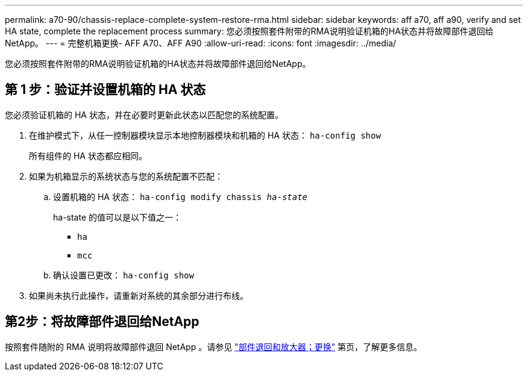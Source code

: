 ---
permalink: a70-90/chassis-replace-complete-system-restore-rma.html 
sidebar: sidebar 
keywords: aff a70, aff a90, verify and set HA state, complete the replacement process 
summary: 您必须按照套件附带的RMA说明验证机箱的HA状态并将故障部件退回给NetApp。 
---
= 完整机箱更换- AFF A70、AFF A90
:allow-uri-read: 
:icons: font
:imagesdir: ../media/


[role="lead"]
您必须按照套件附带的RMA说明验证机箱的HA状态并将故障部件退回给NetApp。



== 第 1 步：验证并设置机箱的 HA 状态

您必须验证机箱的 HA 状态，并在必要时更新此状态以匹配您的系统配置。

. 在维护模式下，从任一控制器模块显示本地控制器模块和机箱的 HA 状态： `ha-config show`
+
所有组件的 HA 状态都应相同。

. 如果为机箱显示的系统状态与您的系统配置不匹配：
+
.. 设置机箱的 HA 状态： `ha-config modify chassis _ha-state_`
+
ha-state 的值可以是以下值之一：

+
*** `ha`
*** `mcc`


.. 确认设置已更改： `ha-config show`


. 如果尚未执行此操作，请重新对系统的其余部分进行布线。




== 第2步：将故障部件退回给NetApp

按照套件随附的 RMA 说明将故障部件退回 NetApp 。请参见 https://mysupport.netapp.com/site/info/rma["部件退回和放大器；更换"] 第页，了解更多信息。
